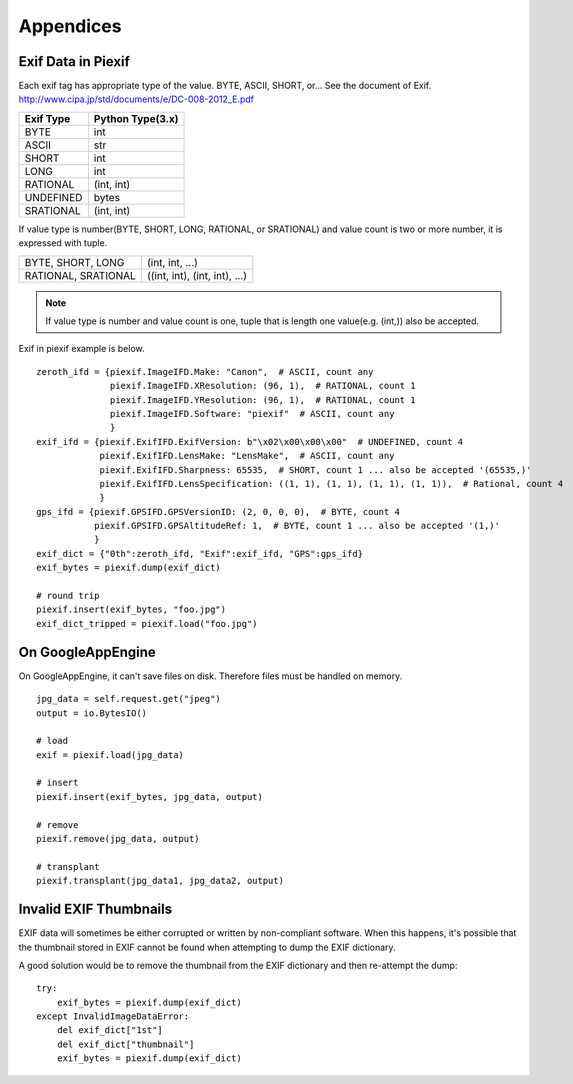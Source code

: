 ==========
Appendices
==========

Exif Data in Piexif
-------------------

Each exif tag has appropriate type of the value. BYTE, ASCII, SHORT, or... See the document of Exif.
http://www.cipa.jp/std/documents/e/DC-008-2012_E.pdf

+---------------+----------------------+
| **Exif Type** | **Python Type(3.x)** |
+---------------+----------------------+
| BYTE          | int                  |
+---------------+----------------------+
| ASCII         | str                  |
+---------------+----------------------+
| SHORT         | int                  |
+---------------+----------------------+
| LONG          | int                  |
+---------------+----------------------+
| RATIONAL      | (int, int)           |
+---------------+----------------------+
| UNDEFINED     | bytes                |
+---------------+----------------------+
| SRATIONAL     | (int, int)           |
+---------------+----------------------+

If value type is number(BYTE, SHORT, LONG, RATIONAL, or SRATIONAL) and value count is two or more number, it is expressed with tuple.

+---------------------+-------------------------------+
| BYTE, SHORT, LONG   | (int, int, ...)               |
+---------------------+-------------------------------+
| RATIONAL, SRATIONAL | ((int, int), (int, int), ...) |
+---------------------+-------------------------------+

.. note:: If value type is number and value count is one, tuple that is length one value(e.g. (int,)) also be accepted. 


Exif in piexif example is below.

::

    zeroth_ifd = {piexif.ImageIFD.Make: "Canon",  # ASCII, count any
                  piexif.ImageIFD.XResolution: (96, 1),  # RATIONAL, count 1
                  piexif.ImageIFD.YResolution: (96, 1),  # RATIONAL, count 1
                  piexif.ImageIFD.Software: "piexif"  # ASCII, count any
                  }
    exif_ifd = {piexif.ExifIFD.ExifVersion: b"\x02\x00\x00\x00"  # UNDEFINED, count 4
                piexif.ExifIFD.LensMake: "LensMake",  # ASCII, count any
                piexif.ExifIFD.Sharpness: 65535,  # SHORT, count 1 ... also be accepted '(65535,)'
                piexif.ExifIFD.LensSpecification: ((1, 1), (1, 1), (1, 1), (1, 1)),  # Rational, count 4
                }
    gps_ifd = {piexif.GPSIFD.GPSVersionID: (2, 0, 0, 0),  # BYTE, count 4
               piexif.GPSIFD.GPSAltitudeRef: 1,  # BYTE, count 1 ... also be accepted '(1,)'
               }
    exif_dict = {"0th":zeroth_ifd, "Exif":exif_ifd, "GPS":gps_ifd}
    exif_bytes = piexif.dump(exif_dict)
    
    # round trip
    piexif.insert(exif_bytes, "foo.jpg")
    exif_dict_tripped = piexif.load("foo.jpg")

On GoogleAppEngine
------------------

On GoogleAppEngine, it can't save files on disk. Therefore files must be handled on memory.

::

    jpg_data = self.request.get("jpeg")
    output = io.BytesIO()

    # load
    exif = piexif.load(jpg_data)
    
    # insert
    piexif.insert(exif_bytes, jpg_data, output)

    # remove
    piexif.remove(jpg_data, output)

    # transplant
    piexif.transplant(jpg_data1, jpg_data2, output)

Invalid EXIF Thumbnails
-----------------------

EXIF data will sometimes be either corrupted or written by non-compliant software. When this happens, it's possible
that the thumbnail stored in EXIF cannot be found when attempting to dump the EXIF dictionary.

A good solution would be to remove the thumbnail from the EXIF dictionary and then re-attempt the dump:

::

    try:
        exif_bytes = piexif.dump(exif_dict)
    except InvalidImageDataError:
        del exif_dict["1st"]
        del exif_dict["thumbnail"]
        exif_bytes = piexif.dump(exif_dict)

